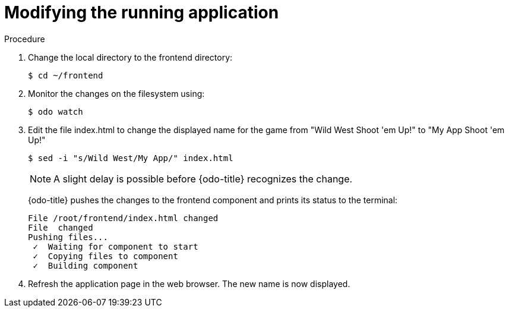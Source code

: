 // Module included in the following assemblies:
//
// * cli_reference/openshift_developer_cli/creating-a-multiple-component--application-with-odo.adoc

[id="modifying-the-running-application_{context}"]

= Modifying the running application

.Procedure

. Change the local directory to the frontend directory:
+
----
$ cd ~/frontend
----

. Monitor the changes on the filesystem using:
+
----
$ odo watch 
----

. Edit the file index.html to change the displayed name for the game from "Wild West Shoot 'em Up!" to "My App Shoot 'em Up!"
+
----
$ sed -i "s/Wild West/My App/" index.html
----
+
[NOTE]
====
A slight delay is possible before {odo-title} recognizes the change.
====
+
{odo-title} pushes the changes to the frontend component and prints its status to the terminal:
+
----
File /root/frontend/index.html changed
File  changed
Pushing files...
 ✓  Waiting for component to start
 ✓  Copying files to component
 ✓  Building component
----

. Refresh the application page in the web browser. The new name is now displayed.
